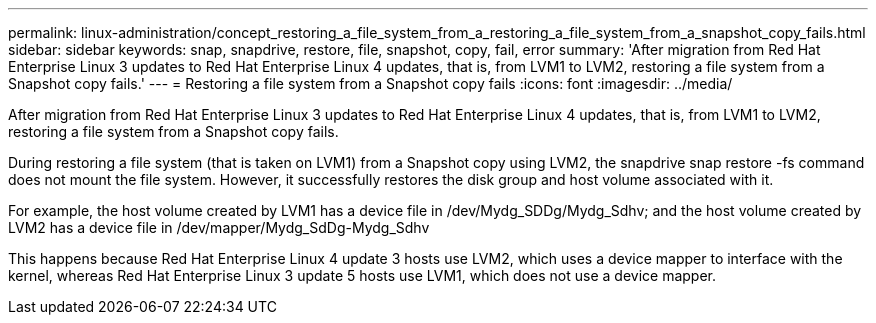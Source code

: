 ---
permalink: linux-administration/concept_restoring_a_file_system_from_a_restoring_a_file_system_from_a_snapshot_copy_fails.html
sidebar: sidebar
keywords: snap, snapdrive, restore, file, snapshot, copy, fail, error
summary: 'After migration from Red Hat Enterprise Linux 3 updates to Red Hat Enterprise Linux 4 updates, that is, from LVM1 to LVM2, restoring a file system from a Snapshot copy fails.'
---
= Restoring a file system from a Snapshot copy fails
:icons: font
:imagesdir: ../media/

[.lead]
After migration from Red Hat Enterprise Linux 3 updates to Red Hat Enterprise Linux 4 updates, that is, from LVM1 to LVM2, restoring a file system from a Snapshot copy fails.

During restoring a file system (that is taken on LVM1) from a Snapshot copy using LVM2, the snapdrive snap restore -fs command does not mount the file system. However, it successfully restores the disk group and host volume associated with it.

For example, the host volume created by LVM1 has a device file in /dev/Mydg_SDDg/Mydg_Sdhv; and the host volume created by LVM2 has a device file in /dev/mapper/Mydg_SdDg-Mydg_Sdhv

This happens because Red Hat Enterprise Linux 4 update 3 hosts use LVM2, which uses a device mapper to interface with the kernel, whereas Red Hat Enterprise Linux 3 update 5 hosts use LVM1, which does not use a device mapper.
